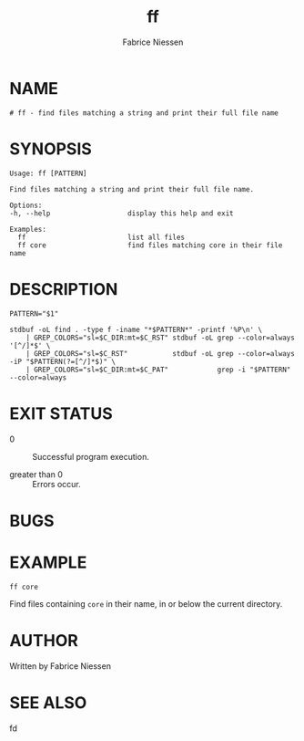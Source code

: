 #+TITLE:     ff
#+AUTHOR:    Fabrice Niessen
#+EMAIL:     (concat "fniessen" at-sign "pirilampo.org")
#+DESCRIPTION: Find files matching a string and print their full file name
#+KEYWORDS:  find, shell, bash
#+OPTIONS:   toc:nil num:nil

* NAME

#+begin_src shell :tangle ../bin/ff :exports none
#!/usr/bin/env sh
#
#+end_src

#+begin_src shell :tangle ../bin/ff :padline no
# ff - find files matching a string and print their full file name
#+end_src

* SYNOPSIS

#+begin_src shell :tangle ../bin/ff :exports none
usage() {
    cat <<-EOF
#+end_src

#+begin_src shell :tangle ../bin/ff :padline no
	Usage: ff [PATTERN]

	Find files matching a string and print their full file name.

	Options:
	-h, --help                   display this help and exit

	Examples:
	  ff                         list all files
	  ff core                    find files matching core in their file name
#+end_src

#+begin_src shell :tangle ../bin/ff :exports none :padline no
EOF
}
#+end_src

* DESCRIPTION

#+begin_src shell :tangle ../bin/ff :exports none
invalid() {
    echo "$SELF: invalid option '$1'" > /dev/stderr
    usage
    exit 1
}

SELF="${0##*/}"

C_DIR="1;34"
C_PAT="1;33;1;44"
C_RST="0;37"

# Parse options.
while [ "$#" -gt 0 ]; do
    case "$1" in
        -h | --help) usage;        exit 0 ;;
        --)          shift;        break ;;
        -*)          invalid "$1"; break ;;
        *)                         break ;;
    esac
    shift
done
#+end_src

#+begin_src shell :tangle ../bin/ff
PATTERN="$1"

stdbuf -oL find . -type f -iname "*$PATTERN*" -printf '%P\n' \
    | GREP_COLORS="sl=$C_DIR:mt=$C_RST" stdbuf -oL grep --color=always '[^/]*$' \
    | GREP_COLORS="sl=$C_RST"           stdbuf -oL grep --color=always -iP "$PATTERN(?=[^/]*$)" \
    | GREP_COLORS="sl=$C_DIR:mt=$C_PAT"            grep -i "$PATTERN" --color=always
#+end_src

* EXIT STATUS

- 0 :: Successful program execution.

- greater than 0 :: Errors occur.

* BUGS

* EXAMPLE

: ff core

Find files containing ~core~ in their name, in or below the current directory.

* AUTHOR

Written by Fabrice Niessen

* SEE ALSO

fd
